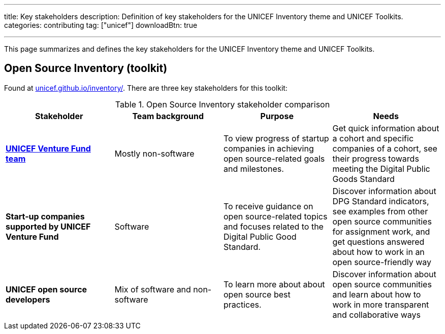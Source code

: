 ---
title: Key stakeholders
description: Definition of key stakeholders for the UNICEF Inventory theme and UNICEF Toolkits.
categories: contributing
tag: ["unicef"]
downloadBtn: true

---
:toc:

This page summarizes and defines the key stakeholders for the UNICEF Inventory theme and UNICEF Toolkits.


[[toolkit-open-source]]
== Open Source Inventory (toolkit)

Found at https://unicef.github.io/inventory/[unicef.github.io/inventory/].
There are three key stakeholders for this toolkit:

.Open Source Inventory stakeholder comparison
|===
|Stakeholder|Team background|Purpose|Needs

|https://www.unicefinnovationfund.org/[*UNICEF Venture Fund team*]
|Mostly non-software
|To view progress of startup companies in achieving open source-related goals and milestones.
|Get quick information about a cohort and specific companies of a cohort, see their progress towards meeting the Digital Public Goods Standard

|*Start-up companies supported by UNICEF Venture Fund*
|Software
|To receive guidance on open source-related topics and focuses related to the Digital Public Good Standard.
|Discover information about DPG Standard indicators, see examples from other open source communities for assignment work, and get questions answered about how to work in an open source-friendly way

|*UNICEF open source developers*
|Mix of software and non-software
|To learn more about about open source best practices.
|Discover information about open source communities and learn about how to work in more transparent and collaborative ways

|===
